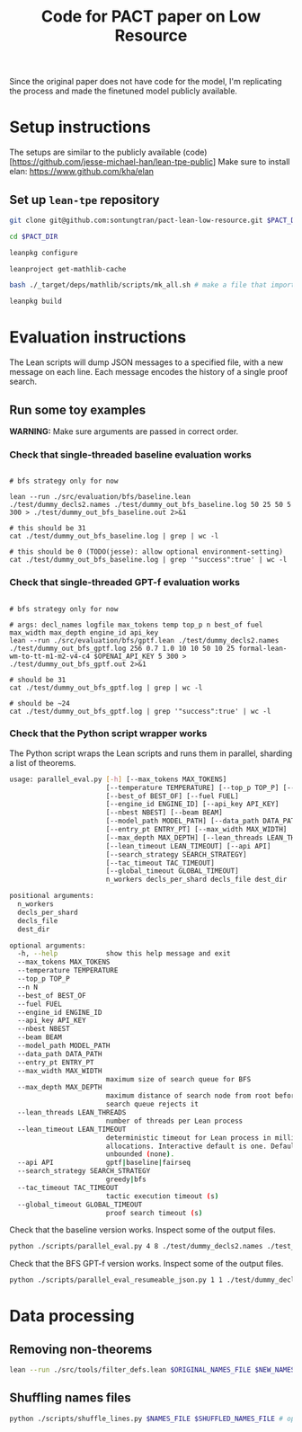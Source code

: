 #+TITLE: Code for PACT paper on Low Resource

Since the original paper does not have code for the model, I'm replicating the process and made the finetuned model publicly available.

* Setup instructions
The setups are similar to the publicly available (code)[https://github.com/jesse-michael-han/lean-tpe-public]
Make sure to install elan: https://www.github.com/kha/elan

** Set up ~lean-tpe~ repository
#+begin_src bash
git clone git@github.com:sontungtran/pact-lean-low-resource.git $PACT_DIR

cd $PACT_DIR

leanpkg configure

leanproject get-mathlib-cache

bash ./_target/deps/mathlib/scripts/mk_all.sh # make a file that imports all of mathlib

leanpkg build
#+end_src

* Evaluation instructions
The Lean scripts will dump JSON messages to a specified file, with a new message on each line. Each message encodes the history of a single proof search.

** Run some toy examples

*WARNING:* Make sure arguments are passed in correct order.

*** Check that single-threaded baseline evaluation works

#+begin_src

# bfs strategy only for now

lean --run ./src/evaluation/bfs/baseline.lean ./test/dummy_decls2.names ./test/dummy_out_bfs_baseline.log 50 25 50 5 300 > ./test/dummy_out_bfs_baseline.out 2>&1

# this should be 31
cat ./test/dummy_out_bfs_baseline.log | grep | wc -l

# this should be 0 (TODO(jesse): allow optional environment-setting)
cat ./test/dummy_out_bfs_baseline.log | grep '"success":true' | wc -l
#+end_src

*** Check that single-threaded GPT-f evaluation works

#+begin_src

# bfs strategy only for now

# args: decl_names logfile max_tokens temp top_p n best_of fuel max_width max_depth engine_id api_key
lean --run ./src/evaluation/bfs/gptf.lean ./test/dummy_decls2.names ./test/dummy_out_bfs_gptf.log 256 0.7 1.0 10 10 50 10 25 formal-lean-wm-to-tt-m1-m2-v4-c4 $OPENAI_API_KEY 5 300 > ./test/dummy_out_bfs_gptf.out 2>&1

# should be 31
cat ./test/dummy_out_bfs_gptf.log | grep | wc -l

# should be ~24
cat ./test/dummy_out_bfs_gptf.log | grep '"success":true' | wc -l
#+end_src

*** Check that the Python script wrapper works
The Python script wraps the Lean scripts and runs them in parallel, sharding a list of theorems.
#+begin_src bash
usage: parallel_eval.py [-h] [--max_tokens MAX_TOKENS]
                        [--temperature TEMPERATURE] [--top_p TOP_P] [--n N]
                        [--best_of BEST_OF] [--fuel FUEL]
                        [--engine_id ENGINE_ID] [--api_key API_KEY]
                        [--nbest NBEST] [--beam BEAM]
                        [--model_path MODEL_PATH] [--data_path DATA_PATH]
                        [--entry_pt ENTRY_PT] [--max_width MAX_WIDTH]
                        [--max_depth MAX_DEPTH] [--lean_threads LEAN_THREADS]
                        [--lean_timeout LEAN_TIMEOUT] [--api API]
                        [--search_strategy SEARCH_STRATEGY]
                        [--tac_timeout TAC_TIMEOUT]
                        [--global_timeout GLOBAL_TIMEOUT]
                        n_workers decls_per_shard decls_file dest_dir

positional arguments:
  n_workers
  decls_per_shard
  decls_file
  dest_dir

optional arguments:
  -h, --help            show this help message and exit
  --max_tokens MAX_TOKENS
  --temperature TEMPERATURE
  --top_p TOP_P
  --n N
  --best_of BEST_OF
  --fuel FUEL
  --engine_id ENGINE_ID
  --api_key API_KEY
  --nbest NBEST
  --beam BEAM
  --model_path MODEL_PATH
  --data_path DATA_PATH
  --entry_pt ENTRY_PT
  --max_width MAX_WIDTH
                        maximum size of search queue for BFS
  --max_depth MAX_DEPTH
                        maximum distance of search node from root before the
                        search queue rejects it
  --lean_threads LEAN_THREADS
                        number of threads per Lean process
  --lean_timeout LEAN_TIMEOUT
                        deterministic timeout for Lean process in millions of
                        allocations. Interactive default is one. Default is
                        unbounded (none).
  --api API             gptf|baseline|fairseq
  --search_strategy SEARCH_STRATEGY
                        greedy|bfs
  --tac_timeout TAC_TIMEOUT
                        tactic execution timeout (s)
  --global_timeout GLOBAL_TIMEOUT
                        proof search timeout (s)
#+end_src

Check that the baseline version works. Inspect some of the output files.
#+begin_src bash
python ./scripts/parallel_eval.py 4 8 ./test/dummy_decls2.names ./test_parallel/baseline/ --fuel 50 --api baseline --search_strategy bfs --tac_timeout 5 --global_timeout 300
#+end_src

Check that the BFS GPT-f version works. Inspect some of the output files.

#+begin_src bash
python ./scripts/parallel_eval_resumeable_json.py 1 1 ./test/dummy_decls_single.names ./test_parallel/gptf_neo_dummy/ --max_tokens 256 --temperature 0.7 --top_p 1.0 --n 40 --best_of 40 --fuel 200 --max_width 32 --max_depth 128 --engine_id formal-lean-wm-to-tt-m1-m2-v4-c4 --api_key asdfasd --api gptf_neo_8epoch_modified --search_strategy bfs --tac_timeout 5 --global_timeout 300000
#+end_src

* Data processing
** Removing non-theorems
#+begin_src bash
lean --run ./src/tools/filter_defs.lean $ORIGINAL_NAMES_FILE $NEW_NAMES_FILE
#+end_src

** Shuffling names files
#+begin_src bash
python ./scripts/shuffle_lines.py $NAMES_FILE $SHUFFLED_NAMES_FILE # optional seed -- seed 12387
#+end_src

